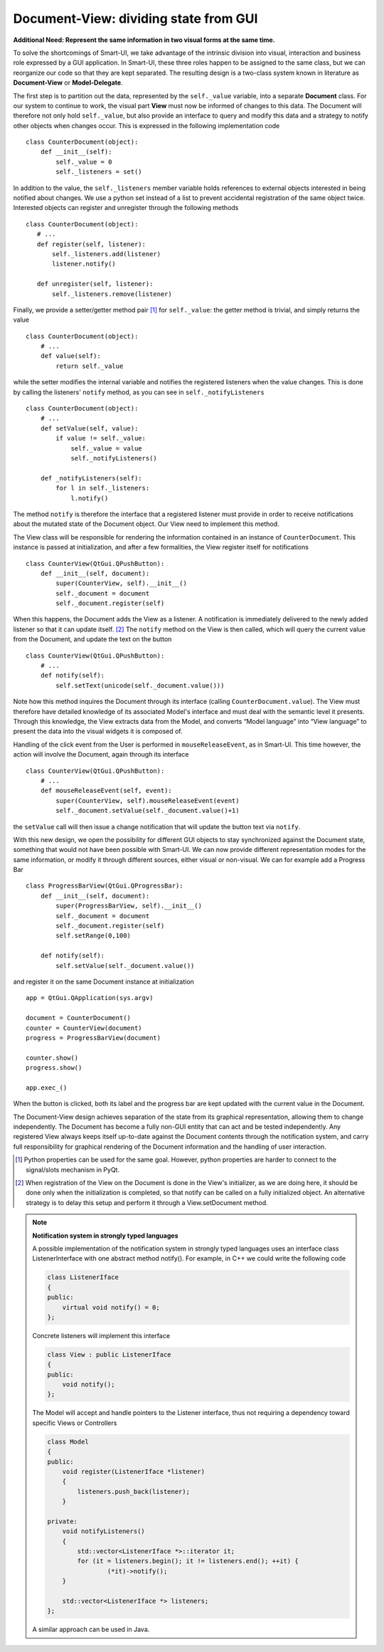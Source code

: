 Document-View: dividing state from GUI
--------------------------------------

**Additional Need: Represent the same information in two visual forms at the same time.**

To solve the shortcomings of Smart-UI, we take advantage of the intrinsic
division into visual, interaction and business role expressed by a GUI
application. In Smart-UI, these three roles happen to be assigned to the same
class, but we can reorganize our code so that they are kept separated. The
resulting design is a two-class system known in literature as **Document-View** or
**Model-Delegate**.  

The first step is to partition out the data, represented by the ``self._value``
variable, into a separate **Document** class. For our system to continue to work,
the visual part **View** must now be informed of changes to this data. The Document
will therefore not only hold ``self._value``, but also provide an interface to
query and modify this data and a strategy to notify other objects when changes
occur. This is expressed in the following implementation code ::

    class CounterDocument(object): 
        def __init__(self): 
            self._value = 0 
            self._listeners = set() 

In addition to the value, the ``self._listeners`` member variable holds references
to external objects interested in being notified about changes. We use a python
set instead of a list to prevent accidental registration of the same object
twice. Interested objects can register and unregister through the following
methods :: 

    class CounterDocument(object): 
       # ...
       def register(self, listener): 
           self._listeners.add(listener) 
           listener.notify() 

       def unregister(self, listener): 
           self._listeners.remove(listener) 

Finally, we provide a setter/getter method pair [#]_ for ``self._value``: 
the getter method is trivial, and simply returns the value ::

    class CounterDocument(object): 
        # ...
        def value(self): 
            return self._value 

while the setter modifies the internal variable and notifies the registered
listeners when the value changes. This is done by calling the listeners'
``notify`` method, as you can see in ``self._notifyListeners`` ::

    class CounterDocument(object): 
        # ...
        def setValue(self, value): 
            if value != self._value: 
                self._value = value 
                self._notifyListeners() 

        def _notifyListeners(self): 
            for l in self._listeners: 
                l.notify()

The method ``notify`` is therefore the interface that a registered listener
must provide in order to receive notifications about the mutated state of the
Document object. Our View need to implement this method. 

The View class will be responsible for rendering the information contained in
an instance of ``CounterDocument``. This instance is passed at initialization,
and after a few formalities, the View register itself for notifications ::

    class CounterView(QtGui.QPushButton):
        def __init__(self, document):
            super(CounterView, self).__init__()
            self._document = document
            self._document.register(self)

When this happens, the Document adds the View as a listener. A notification is
immediately delivered to the newly added listener so that it can update
itself. [#]_ The ``notify`` method on the View is then called, which will query
the current value from the Document, and update the text on the button ::

    class CounterView(QtGui.QPushButton):
        # ...
        def notify(self):
            self.setText(unicode(self._document.value()))

Note how this method inquires the Document through its interface (calling
``CounterDocument.value``). The View must therefore have detailed knowledge of its
associated Model's interface and must deal with the semantic level it presents.
Through this knowledge, the View extracts data from the Model, and converts
“Model language” into “View language” to present the data into the visual
widgets it is composed of.  

Handling of the click event from the User is performed in
``mouseReleaseEvent``, as in Smart-UI. This time however, the action will
involve the Document, again through its interface ::

    class CounterView(QtGui.QPushButton):
        # ...
        def mouseReleaseEvent(self, event):
            super(CounterView, self).mouseReleaseEvent(event)
            self._document.setValue(self._document.value()+1)

the ``setValue`` call will then issue a change notification that will update the
button text via ``notify``.

With this new design, we open the possibility for different GUI objects to stay
synchronized against the Document state, something that would not have been
possible with Smart-UI. We can now provide different representation modes for
the same information, or modify it through different sources, either visual or
non-visual. We can for example add a Progress Bar ::

    class ProgressBarView(QtGui.QProgressBar):
        def __init__(self, document):
            super(ProgressBarView, self).__init__()
            self._document = document
            self._document.register(self)
            self.setRange(0,100)

        def notify(self):
            self.setValue(self._document.value())

and register it on the same Document instance at initialization ::

    app = QtGui.QApplication(sys.argv)

    document = CounterDocument()
    counter = CounterView(document)
    progress = ProgressBarView(document)

    counter.show()
    progress.show()

    app.exec_()

When the button is clicked, both its label and the progress bar are kept
updated with the current value in the Document.

The Document-View design achieves separation of the state from its graphical
representation, allowing them to change independently. The Document has become
a fully non-GUI entity that can act and be tested independently. Any registered
View always keeps itself up-to-date against the Document contents through the
notification system, and carry full responsibility for graphical rendering of
the Document information and the handling of user interaction.

.. [#] Python properties can be used for the same goal. However, python properties are
   harder to connect to the signal/slots mechanism in PyQt. 

.. [#] When registration of the View on the Document is done in the View's
   initializer, as we are doing here, it should be done only when the
   initialization is completed, so that notify can be called on a fully
   initialized object. An alternative strategy is to delay this setup and perform
   it through a View.setDocument method.


.. note:: **Notification system in strongly typed languages**
   
   A possible implementation of the notification system in strongly typed
   languages uses an interface class ListenerInterface with one abstract method
   notify(). For example, in C++ we could write the following code

   .. code-block:: cpp

      class ListenerIface 
      {
      public:
          virtual void notify() = 0;
      };

   Concrete listeners will implement this interface

   .. code-block:: cpp

      class View : public ListenerIface
      {
      public:
          void notify();
      };

   The Model will accept and handle pointers to the Listener interface, thus
   not requiring a dependency toward specific Views or Controllers

   .. code-block:: cpp

      class Model 
      {
      public:
          void register(ListenerIface *listener) 
          {
              listeners.push_back(listener);
          }

      private:
          void notifyListeners() 
          {
              std::vector<ListenerIface *>::iterator it;
              for (it = listeners.begin(); it != listeners.end(); ++it) {
                      (*it)->notify();
          }

          std::vector<ListenerIface *> listeners;
      };

   A similar approach can be used in Java.


